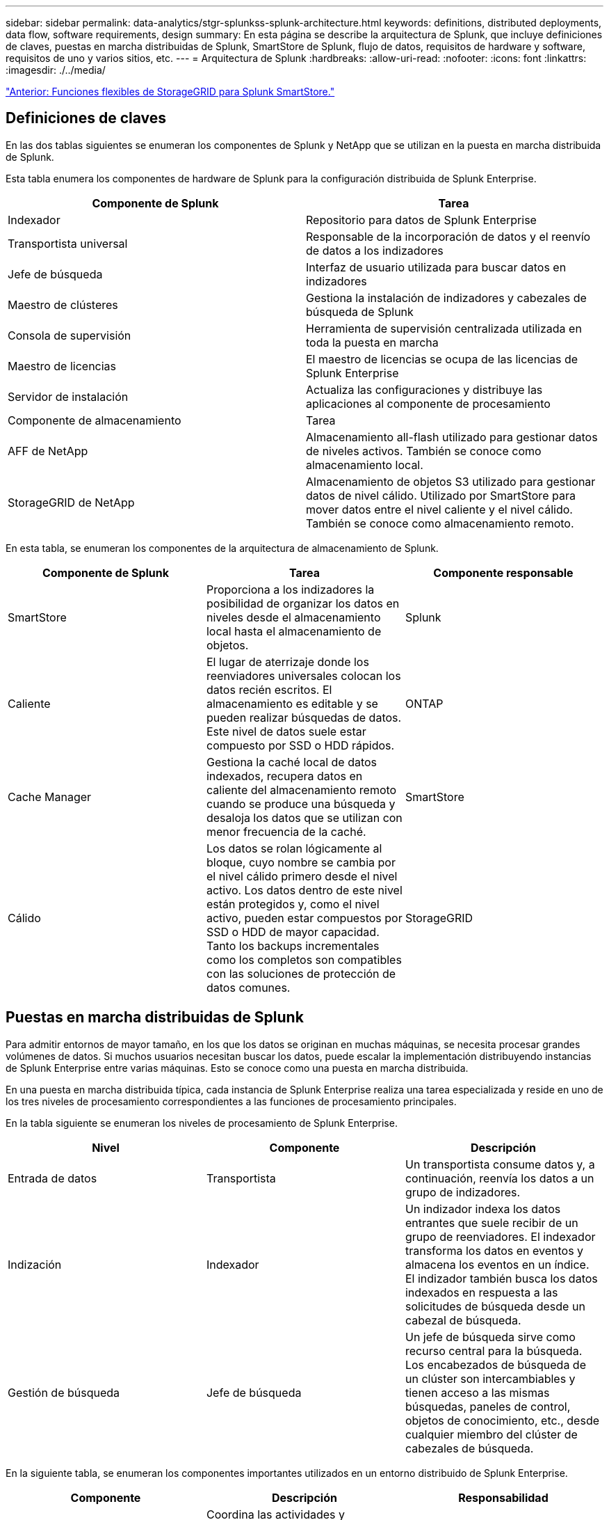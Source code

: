 ---
sidebar: sidebar 
permalink: data-analytics/stgr-splunkss-splunk-architecture.html 
keywords: definitions, distributed deployments, data flow, software requirements, design 
summary: En esta página se describe la arquitectura de Splunk, que incluye definiciones de claves, puestas en marcha distribuidas de Splunk, SmartStore de Splunk, flujo de datos, requisitos de hardware y software, requisitos de uno y varios sitios, etc. 
---
= Arquitectura de Splunk
:hardbreaks:
:allow-uri-read: 
:nofooter: 
:icons: font
:linkattrs: 
:imagesdir: ./../media/


link:stgr-splunkss-flexible-storagegrid-features-for-splunk-smartstore.html["Anterior: Funciones flexibles de StorageGRID para Splunk SmartStore."]



== Definiciones de claves

En las dos tablas siguientes se enumeran los componentes de Splunk y NetApp que se utilizan en la puesta en marcha distribuida de Splunk.

Esta tabla enumera los componentes de hardware de Splunk para la configuración distribuida de Splunk Enterprise.

|===
| Componente de Splunk | Tarea 


| Indexador | Repositorio para datos de Splunk Enterprise 


| Transportista universal | Responsable de la incorporación de datos y el reenvío de datos a los indizadores 


| Jefe de búsqueda | Interfaz de usuario utilizada para buscar datos en indizadores 


| Maestro de clústeres | Gestiona la instalación de indizadores y cabezales de búsqueda de Splunk 


| Consola de supervisión | Herramienta de supervisión centralizada utilizada en toda la puesta en marcha 


| Maestro de licencias | El maestro de licencias se ocupa de las licencias de Splunk Enterprise 


| Servidor de instalación | Actualiza las configuraciones y distribuye las aplicaciones al componente de procesamiento 


| Componente de almacenamiento | Tarea 


| AFF de NetApp | Almacenamiento all-flash utilizado para gestionar datos de niveles activos. También se conoce como almacenamiento local. 


| StorageGRID de NetApp | Almacenamiento de objetos S3 utilizado para gestionar datos de nivel cálido. Utilizado por SmartStore para mover datos entre el nivel caliente y el nivel cálido. También se conoce como almacenamiento remoto. 
|===
En esta tabla, se enumeran los componentes de la arquitectura de almacenamiento de Splunk.

|===
| Componente de Splunk | Tarea | Componente responsable 


| SmartStore | Proporciona a los indizadores la posibilidad de organizar los datos en niveles desde el almacenamiento local hasta el almacenamiento de objetos. | Splunk 


| Caliente | El lugar de aterrizaje donde los reenviadores universales colocan los datos recién escritos. El almacenamiento es editable y se pueden realizar búsquedas de datos. Este nivel de datos suele estar compuesto por SSD o HDD rápidos. | ONTAP 


| Cache Manager | Gestiona la caché local de datos indexados, recupera datos en caliente del almacenamiento remoto cuando se produce una búsqueda y desaloja los datos que se utilizan con menor frecuencia de la caché. | SmartStore 


| Cálido | Los datos se rolan lógicamente al bloque, cuyo nombre se cambia por el nivel cálido primero desde el nivel activo. Los datos dentro de este nivel están protegidos y, como el nivel activo, pueden estar compuestos por SSD o HDD de mayor capacidad. Tanto los backups incrementales como los completos son compatibles con las soluciones de protección de datos comunes. | StorageGRID 
|===


== Puestas en marcha distribuidas de Splunk

Para admitir entornos de mayor tamaño, en los que los datos se originan en muchas máquinas, se necesita procesar grandes volúmenes de datos. Si muchos usuarios necesitan buscar los datos, puede escalar la implementación distribuyendo instancias de Splunk Enterprise entre varias máquinas. Esto se conoce como una puesta en marcha distribuida.

En una puesta en marcha distribuida típica, cada instancia de Splunk Enterprise realiza una tarea especializada y reside en uno de los tres niveles de procesamiento correspondientes a las funciones de procesamiento principales.

En la tabla siguiente se enumeran los niveles de procesamiento de Splunk Enterprise.

|===
| Nivel | Componente | Descripción 


| Entrada de datos | Transportista | Un transportista consume datos y, a continuación, reenvía los datos a un grupo de indizadores. 


| Indización | Indexador | Un indizador indexa los datos entrantes que suele recibir de un grupo de reenviadores. El indexador transforma los datos en eventos y almacena los eventos en un índice. El indizador también busca los datos indexados en respuesta a las solicitudes de búsqueda desde un cabezal de búsqueda. 


| Gestión de búsqueda | Jefe de búsqueda | Un jefe de búsqueda sirve como recurso central para la búsqueda. Los encabezados de búsqueda de un clúster son intercambiables y tienen acceso a las mismas búsquedas, paneles de control, objetos de conocimiento, etc., desde cualquier miembro del clúster de cabezales de búsqueda. 
|===
En la siguiente tabla, se enumeran los componentes importantes utilizados en un entorno distribuido de Splunk Enterprise.

|===
| Componente | Descripción | Responsabilidad 


| Maestro de clústeres de índices | Coordina las actividades y actualizaciones de un clúster de indizadores | Gestión de índices 


| Clúster de índices | Grupo de indizadores de Splunk Enterprise que están configurados para replicar datos entre sí | Indización 


| Despliegue del jefe de búsqueda | Gestiona la implementación y las actualizaciones del maestro de clústeres | Gestión de jefes de búsqueda 


| Clúster de cabezales de búsqueda | Grupo de jefes de búsqueda que sirve como recurso central para la búsqueda | Gestión de búsqueda 


| Equilibradores de carga | Los componentes en clúster los utilizan para gestionar el aumento de la demanda mediante cabezales de búsqueda, indizadores y objetivos S3 para distribuir la carga entre componentes en clúster. | Load Management para componentes agrupados 
|===
Conozca las siguientes ventajas de las puestas en marcha distribuidas de Splunk Enterprise:

* Acceda a fuentes de datos diversas o dispersas
* Proporcione funcionalidades para abordar las necesidades de los datos de empresas de cualquier tamaño y complejidad
* Logre una alta disponibilidad y garantice la recuperación ante desastres con replicación de datos y puesta en marcha multisitio




== SmartStore de Splunk

SmartStore es una funcionalidad de indexación que permite almacenar datos indexados en almacenes de objetos remotos, como Amazon S3. A medida que aumenta el volumen de datos de una instalación, la demanda de almacenamiento suele ser superior a la demanda de recursos informáticos. SmartStore permite gestionar el almacenamiento de indizadores y los recursos informáticos de forma rentable escalando dichos recursos por separado.

SmartStore introduce un nivel de almacenamiento remoto y un gestor de caché. Estas funciones permiten que los datos residan de forma local en los indizadores o en el nivel de almacenamiento remoto. El gestor de caché gestiona el movimiento de datos entre el indexador y el nivel de almacenamiento remoto, que se configura en el indexador.

Con SmartStore puede reducir al mínimo el espacio de almacenamiento de los indizadores y elegir los recursos informáticos optimizados para I/O. La mayoría de los datos residen en el almacenamiento remoto. El indizador mantiene una memoria caché local que contiene una cantidad mínima de datos: Bloques activos, copias de bloques calientes que participan en búsquedas activas o recientes y metadatos de bloques.



== Flujo de datos de Splunk SmartStore

Cuando los datos procedentes de diversas fuentes llegan a los indizadores, los datos se indexan y se guardan localmente en un bloque activo. El indexador también replica los datos del contenedor caliente a los indizadores de destino. Hasta ahora, el flujo de datos es idéntico al flujo de datos para los índices no SmartStore.

Cuando el cucharón caliente se desplaza para calentarse, el flujo de datos diverge. El indexador de origen copia el bloque caliente en el almacén de objetos remoto (nivel de almacenamiento remoto) y deja la copia existente en su caché, ya que las búsquedas tienden a ejecutarse en datos indexados recientemente. Sin embargo, los indizadores objetivo eliminan sus copias porque el almacén remoto proporciona alta disponibilidad sin tener que conservar varias copias locales. La copia maestra del bloque reside ahora en el almacén remoto.

La siguiente imagen muestra el flujo de datos de SmartStore de Splunk.

image:stgr-splunkss-image5.png["Error: Falta la imagen gráfica"]

El gestor de caché del indexador es central para el flujo de datos de SmartStore. Recupera copias de cubos del almacén remoto según sea necesario para gestionar solicitudes de búsqueda. También expulsa de la caché copias de bloques antiguas o con menos búsquedas, ya que la probabilidad de que participen en las búsquedas disminuye con el tiempo.

El trabajo del administrador de caché consiste en optimizar el uso de la caché disponible a la vez que garantiza que las búsquedas tengan acceso inmediato a los bloques que necesitan.



== Requisitos de software

En la siguiente tabla se enumeran los componentes de software necesarios para implementar la solución. Los componentes de software que se usan en cualquier implementación de la solución pueden variar en función de las necesidades del cliente.

|===
| Familia de productos | Nombre del producto | Versión del producto | De NetApp 


| StorageGRID de NetApp | Almacenamiento de objetos de StorageGRID | 11.6 | n.a. 


| CentOS | CentOS | 8.1 | CentOS 7.x 


| Splunk Enterprise | Splunk Enterprise con SmartStore | 8.0.3 | CentOS 7.x 
|===


== Requisitos de uno y varios sitios

En un entorno empresarial Splunk (puestas en marcha medianas y grandes), en el que los datos se originan en muchas máquinas y donde muchos usuarios necesitan buscar los datos, puede escalar la puesta en marcha mediante la distribución de instancias de Splunk Enterprise entre uno y varios sitios.

Conozca las siguientes ventajas de las puestas en marcha distribuidas de Splunk Enterprise:

* Acceda a fuentes de datos diversas o dispersas
* Proporcione funcionalidades para abordar las necesidades de los datos de empresas de cualquier tamaño y complejidad
* Logre una alta disponibilidad y garantice la recuperación ante desastres con replicación de datos y puesta en marcha multisitio


En la siguiente tabla, se enumeran los componentes utilizados en un entorno distribuido de Splunk Enterprise.

|===
| Componente | Descripción | Responsabilidad 


| Maestro de clústeres de índices | Coordina las actividades y actualizaciones de un clúster de indizadores | Gestión de índices 


| Clúster de índices | Grupo de indizadores de Splunk Enterprise configurados para replicar los datos de los demás | Indización 


| Despliegue del jefe de búsqueda | Gestiona la implementación y las actualizaciones del maestro de clústeres | Gestión de jefes de búsqueda 


| Clúster de cabezales de búsqueda | Grupo de jefes de búsqueda que sirve como recurso central para la búsqueda | Gestión de búsqueda 


| Equilibradores de carga | Los componentes en clúster los utilizan para gestionar el aumento de la demanda mediante cabezales de búsqueda, indizadores y objetivos S3 para distribuir la carga entre componentes en clúster. | Gestión de cargas para componentes en clúster 
|===
En esta figura, se muestra un ejemplo de una instalación distribuida de un solo sitio.

image:stgr-splunkss-image6.png["Error: Falta la imagen gráfica"]

En esta figura se muestra un ejemplo de una puesta en marcha distribuida multisitio.

image:stgr-splunkss-image7.png["Error: Falta la imagen gráfica"]



== Requisitos de hardware

En las siguientes tablas se indica el número mínimo de componentes de hardware necesarios para implementar la solución. Los componentes de hardware que se usan en implementaciones específicas de la solución pueden variar en función de las necesidades del cliente.


NOTE: Independientemente de si ha puesto en marcha Splunk SmartStore y StorageGRID en un único sitio o en varios sitios, todos los sistemas se gestionan desde el GESTOR DE GRID de StorageGRID en un único panel. Consulte la sección “simple Management with Grid Manager” para obtener más información.

Esta tabla enumera el hardware utilizado para un único sitio.

|===
| Hardware subyacente | Cantidad | Disco | Capacidad utilizable | Nota 


| SG1000 de StorageGRID | 1 | n.a. | n.a. | Nodo de administración y equilibrador de carga 


| SG6060 de StorageGRID | 4 | X48, 8 TB (HDD NL-SAS) | 1 PB | Almacenamiento remoto 
|===
Esta tabla enumera el hardware utilizado para una configuración multisitio (por sitio).

|===
| Hardware subyacente | Cantidad | Disco | Capacidad utilizable | Nota 


| SG1000 de StorageGRID | 2 | n.a. | n.a. | Nodo de administración y equilibrador de carga 


| SG6060 de StorageGRID | 4 | X48, 8 TB (HDD NL-SAS) | 1 PB | Almacenamiento remoto 
|===


=== Equilibrador de carga de StorageGRID de NetApp: SG1000

El almacenamiento de objetos requiere el uso de un equilibrador de carga para presentar el espacio de nombres del almacenamiento en cloud. StorageGRID ofrece soporte para balanceadores de carga de terceros de proveedores líderes como F5 y Citrix, pero muchos clientes eligen el equilibrador StorageGRID de clase empresarial para conseguir simplicidad, resiliencia y alto rendimiento. El equilibrador de carga de StorageGRID está disponible como máquina virtual, contenedor o dispositivo creado específicamente para este fin.

El SG1000 de StorageGRID facilita el uso de grupos de alta disponibilidad (ha) y el equilibrio de carga inteligente para conexiones de ruta de datos S3. Ningún otro sistema de almacenamiento de objetos en las instalaciones proporciona un equilibrador de carga personalizado.

El dispositivo SG1000 ofrece las siguientes funciones:

* Un equilibrador de carga y, opcionalmente, un nodo de administración funciona para un sistema StorageGRID
* El instalador de dispositivos StorageGRID para simplificar la puesta en marcha y la configuración de nodos
* Configuración simplificada de extremos de S3 y SSL
* Ancho de banda dedicado (frente al uso compartido de un equilibrador de carga de terceros con otras aplicaciones)
* Hasta 4 x 100 Gbps de ancho de banda total Ethernet


La siguiente imagen muestra el dispositivo SG1000 Gateway Services.

image:stgr-splunkss-image8.png["Error: Falta la imagen gráfica"]



=== SG6060

El dispositivo SG6060 de StorageGRID incluye una controladora de computación (SG6060) y una bandeja de controladoras de almacenamiento (E-Series E2860) con dos controladoras de almacenamiento y 60 unidades. Este dispositivo incluye las siguientes funciones:

* Escale verticalmente hasta 400 PB en un único espacio de nombres.
* Hasta 4 x ancho de banda total Ethernet de 25 Gbps.
* Incluye el instalador de dispositivos StorageGRID para simplificar la puesta en marcha y la configuración de nodos.
* Cada dispositivo SG6060 puede tener una o dos bandejas de expansión adicionales para un total de 180 unidades.
* Dos controladoras E-Series E2800 (configuración doble) para admitir conmutación por error de una controladora de almacenamiento.
* Bandeja de unidades de cinco cajones que aloja sesenta unidades de 3.5 pulgadas (dos unidades de estado sólido y 58 unidades NL-SAS).


La siguiente imagen muestra el dispositivo SG6060.

image:stgr-splunkss-image9.png["Error: Falta la imagen gráfica"]



== Diseño de Splunk

En la siguiente tabla se enumera la configuración de Splunk para un solo sitio.

|===
| Componente de Splunk | Tarea | Cantidad | Núcleos | Memoria | SO 


| Transportista universal | Responsable de la incorporación de datos y el reenvío de datos a los indizadores | 4 | 16 núcleos | 32 GB DE RAM | CentOS 8.1 


| Indexador | Gestiona los datos de usuario | 10 | 16 núcleos | 32 GB DE RAM | CentOS 8.1 


| Jefe de búsqueda | La interfaz de usuario busca datos en indizadores | 3 | 16 núcleos | 32 GB DE RAM | CentOS 8.1 


| Despliegue del jefe de búsqueda | Gestiona las actualizaciones de los clústeres de cabezales de búsqueda | 1 | 16 núcleos | 32 GB DE RAM | CentOS 8.1 


| Maestro de clústeres | Gestiona la instalación e los indizadores de Splunk | 1 | 16 núcleos | 32 GB DE RAM | CentOS 8.1 


| Supervisión de consola y maestro de licencias | Realiza supervisión centralizada de toda la puesta en marcha de Splunk y gestiona las licencias de Splunk | 1 | 16 núcleos | 32 GB DE RAM | CentOS 8.1 
|===
En las tablas siguientes se describe la configuración de Splunk para configuraciones de varios sitios.

Esta tabla enumera la configuración de Splunk para una configuración multisitio (sitio A).

|===
| Componente de Splunk | Tarea | Cantidad | Núcleos | Memoria | SO 


| Transportista universal | Responsable de la incorporación de datos y el reenvío de datos a los indizadores. | 4 | 16 núcleos | 32 GB DE RAM | CentOS 8.1 


| Indexador | Gestiona los datos de usuario | 10 | 16 núcleos | 32 GB DE RAM | CentOS 8.1 


| Jefe de búsqueda | La interfaz de usuario busca datos en indizadores | 3 | 16 núcleos | 32 GB DE RAM | CentOS 8.1 


| Despliegue del jefe de búsqueda | Gestiona las actualizaciones de los clústeres de cabezales de búsqueda | 1 | 16 núcleos | 32 GB DE RAM | CentOS 8.1 


| Maestro de clústeres | Gestiona la instalación e los indizadores de Splunk | 1 | 16 núcleos | 32 GB DE RAM | CentOS 8.1 


| Supervisión de consola y maestro de licencias | Realiza supervisión centralizada de toda la puesta en marcha de Splunk y gestiona las licencias de Splunk. | 1 | 16 núcleos | 32 GB DE RAM | CentOS 8.1 
|===
Esta tabla enumera la configuración de Splunk para una configuración multisitio (sitio B).

|===
| Componente de Splunk | Tarea | Cantidad | Núcleos | Memoria | SO 


| Transportista universal | Responsable de la incorporación de datos y el reenvío de datos a los indizadores | 4 | 16 núcleos | 32 GB DE RAM | CentOS 8.1 


| Indexador | Gestiona los datos de usuario | 10 | 16 núcleos | 32 GB DE RAM | CentOS 8.1 


| Jefe de búsqueda | La interfaz de usuario busca datos en indizadores | 3 | 16 núcleos | 32 GB DE RAM | CentOS 8.1 


| Maestro de clústeres | Gestiona la instalación e los indizadores de Splunk | 1 | 16 núcleos | 32 GB DE RAM | CentOS 8.1 


| Supervisión de consola y maestro de licencias | Realiza supervisión centralizada de toda la puesta en marcha de Splunk y gestiona las licencias de Splunk | 1 | 16 núcleos | 32 GB DE RAM | CentOS 8.1 
|===
link:stgr-splunkss-single-site-smartstore-performance.html["Siguiente: Rendimiento de SmartStore para un único sitio."]
